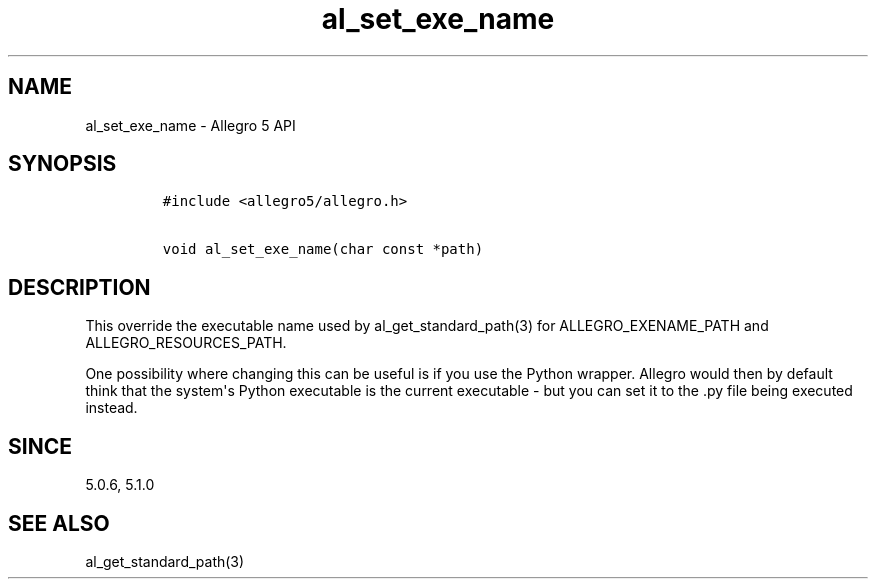 .TH al_set_exe_name 3 "" "Allegro reference manual"
.SH NAME
.PP
al_set_exe_name \- Allegro 5 API
.SH SYNOPSIS
.IP
.nf
\f[C]
#include\ <allegro5/allegro.h>

void\ al_set_exe_name(char\ const\ *path)
\f[]
.fi
.SH DESCRIPTION
.PP
This override the executable name used by al_get_standard_path(3) for
ALLEGRO_EXENAME_PATH and ALLEGRO_RESOURCES_PATH.
.PP
One possibility where changing this can be useful is if you use the
Python wrapper.
Allegro would then by default think that the system\[aq]s Python
executable is the current executable \- but you can set it to the .py
file being executed instead.
.SH SINCE
.PP
5.0.6, 5.1.0
.SH SEE ALSO
.PP
al_get_standard_path(3)

